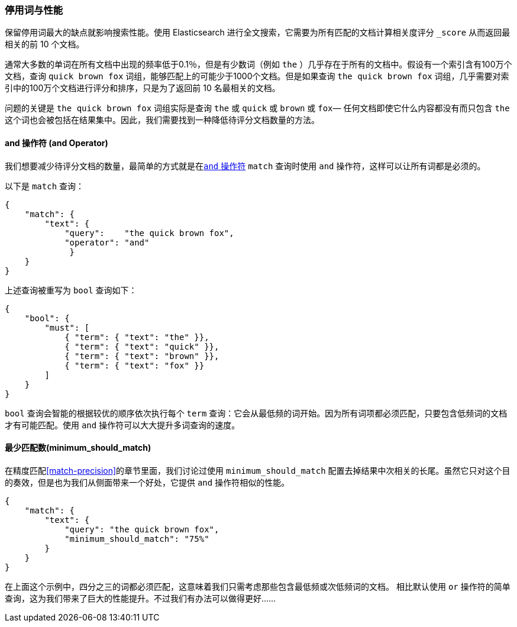 [[stopwords-performance]]
=== 停用词与性能

保留停用词最大的缺点就影响搜索性能。使用 Elasticsearch 进行((("stopwords", "performance and")))全文搜索，它需要为所有匹配的文档计算相关度评分 `_score` 从而返回最相关的前 10 个文档。

通常大多数的单词在所有文档中出现的频率低于0.1％，但是有少数词（例如 `the` ）几乎存在于所有的文档中。假设有一个索引含有100万个文档，查询 `quick brown fox` 词组，能够匹配上的可能少于1000个文档。但是如果查询 `the quick brown fox` 词组，几乎需要对索引中的100万个文档进行评分和排序，只是为了返回前 10 名最相关的文档。

问题的关键是 `the quick brown fox` 词组实际是查询 `the` 或 `quick` 或 `brown` 或 `fox`&#x2014; 任何文档即使它什么内容都没有而只包含 `the` 这个词也会被包括在结果集中。因此，我们需要找到一种降低待评分文档数量的方法。

[[stopwords-and]]
==== and 操作符 (and Operator)

我们想要减少待评分文档的数量，最简单的方式就是在<<match-improving-precision,`and` 操作符>> `match` 查询时使用 `and` 操作符，((("stopwords", "performance and", "using and operator")))((("and operator", "using with match query")))这样可以让所有词都是必须的。

以下是 `match` 查询：

[source,json]
---------------------------------
{
    "match": {
        "text": {
            "query":    "the quick brown fox",
            "operator": "and"
             }
    }
}
---------------------------------

上述查询被重写为 `bool` 查询如下：

[source,json]
---------------------------------
{
    "bool": {
        "must": [
            { "term": { "text": "the" }},
            { "term": { "text": "quick" }},
            { "term": { "text": "brown" }},
            { "term": { "text": "fox" }}
        ]
    }
}
---------------------------------

`bool` 查询会智能的根据较优的顺序依次执行每个 `term` 查询：它会从最低频的词开始。因为所有词项都必须匹配，只要包含低频词的文档才有可能匹配。使用 `and` 操作符可以大大提升多词查询的速度。

==== 最少匹配数(minimum_should_match)

在精度匹配<<match-precision>>的章节里面，我们讨论过使用 `minimum_should_match` 配置去掉结果中次相关的长尾。((("stopwords", "performance and", "using minimum_should_match operator")))((("minimum_should_match parameter")))虽然它只对这个目的奏效，但是也为我们从侧面带来一个好处，它提供 `and` 操作符相似的性能。

[source,json]
---------------------------------
{
    "match": {
        "text": {
            "query": "the quick brown fox",
            "minimum_should_match": "75%"
        }
    }
}
---------------------------------

在上面这个示例中，四分之三的词都必须匹配，这意味着我们只需考虑那些包含最低频或次低频词的文档。
相比默认使用 `or` 操作符的简单查询，这为我们带来了巨大的性能提升。不过我们有办法可以做得更好……

